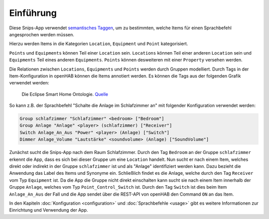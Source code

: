 Einführung
==========

Diese Snips-App verwendet `semantisches Taggen`_,
um zu bestimmten, welche Items für einen Sprachbefehl angesprochen werden müssen.

Hierzu werden Items in die Kategorien ``Location``, ``Equipment`` und ``Point`` kategorisiert.

``Points`` und ``Equipments`` können Teil einer ``Location`` sein. ``Locations`` können Teil einer anderen
``Location`` sein und ``Equipments`` Teil eines anderen ``Equipments``. ``Points`` können desweiteren mit einer
``Property`` versehen werden.

Die Relationen zwischen ``Locations``, ``Equipments`` und ``Points`` werden durch Gruppen modelliert.
Durch Tags in der Item-Konfiguration in openHAB können die Items annotiert werden. Es können die Tags
aus der folgenden Grafik verwendet werden:

.. figure:: https://community-openhab-org.s3.dualstack.eu-central-1.amazonaws.com/original/3X/4/2/424749375f6d51214475ac0d2b9000a957d718a7.jpeg

    Die Eclipse Smart Home Ontologie. Quelle_

So kann z.B. der Sprachbefehl "Schalte die Anlage im Schlafzimmer an" mit folgender Konfiguration verwendet werden:

.. code-block:: text

    Group schlafzimmer "Schlafzimmer" <bedroom> ["Bedroom"]
    Group Anlage "Anlage" <player> (schlafzimmer) ["Receiver"]
    Switch Anlage_An_Aus "Power" <player> (Anlage) ["Switch"]
    Dimmer Anlage_Volume "Lautstärke" <soundvolume> (Anlage) ["SoundVolume"]

Zunächst sucht die Snips-App nach dem Raum Schlafzimmer. Durch den Tag ``Bedroom`` an der Gruppe ``schlafzimmer`` erkennt
die App, dass es sich bei dieser Gruppe um eine ``Location`` handelt. Nun sucht er nach einem Item, welches direkt oder
indirekt in der Gruppe ``schlafzimmer`` ist und als "Anlage" identifiziert werden kann.
Dazu bezieht die Anwendung das Label des Items und Synonyme ein. Schließlich findet es die Anlage, welche
durch den Tag ``Receiver`` vom Typ ``Equipment`` ist. Da die App die Gruppe nicht direkt einschalten kann
sucht sie nach einem Item innerhalb der Gruppe ``Anlage``, welches vom Typ ``Point_Control_Switch`` ist.
Durch den Tag ``Switch`` ist dies beim Item ``Anlage_An_Aus`` der Fall und die App sendet über die REST-API von
openHAB den Command ``ON`` an das Item.

In den Kapiteln :doc:`Konfiguration <configuration>` und :doc:`Sprachbefehle <usage>` gibt es weitere Informationen zur
Einrichtung und Verwendung der App.

.. _`semantisches Taggen`: https://community.openhab.org/t/habot-walkthrough-2-n-semantic-tagging-item-resolving/
.. _Quelle: https://community.openhab.org/t/habot-walkthrough-2-n-semantic-tagging-item-resolving/
